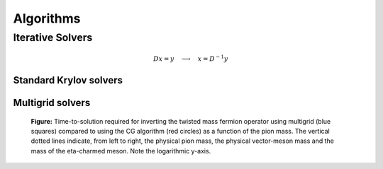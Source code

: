 Algorithms
==========


Iterative Solvers
-----------------

.. math::
   D x = y \quad\longrightarrow\quad x = D^{-1} y

Standard Krylov solvers
^^^^^^^^^^^^^^^^^^^^^^^

Multigrid solvers
^^^^^^^^^^^^^^^^^

.. figure:: _static/crit_slow_down.svg
   :width: 70 %
      
   **Figure:** Time-to-solution required for inverting the twisted mass
   fermion operator using multigrid (blue squares) compared to using the
   CG algorithm (red circles) as a function of the pion mass. The vertical
   dotted lines indicate, from left to right, the physical pion mass, the
   physical vector-meson mass and the mass of the eta-charmed meson.
   Note the logarithmic y-axis.
	   


